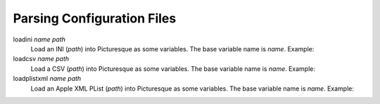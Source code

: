 Parsing Configuration Files
===========================

loadini *name* *path*
   Load an INI (*path*) into Picturesque as some variables. The base variable name is *name*. Example:

   .. code-block:: ini
      :caption: ./ex/myini.ini

      [DEFAULT]
      ServerAliveInterval = 45
      Compression = yes
      CompressionLevel = 9
      ForwardX11 = yes
      
      [forge.example]
      User = hg
      
      [topsecret.server.example]
      Port = 50022
      ForwardX11 = no

   .. code-block:: text
      :caption: Interpreter Session

      Picturesque [1.0.0]
      Type "help" for help.
      >> loadini myini ./ex/myini.ini
      >> logln {%myini} ;~ access the base variable
      configuration file (from loadini) -> ./EX/MYINI.INI
      sections: forge.example, topsecret.server.example
      >> logln {%myini[forge.example]} ;~ access a section
      configuration file section (from loadini) -> ./EX/MYINI.INI (forge.example)
      options: user, serveraliveinterval, compression, compressionlevel, forwardx11
      >> logln {%myini[forge.example][user]} ;~ access option from forge.example
      hg
      >> logln {%myini[forge.example][serveraliveinterval]} ;~ access option from DEFAULT
      45
      >> exit

loadcsv *name* *path*
   Load a CSV (*path*) into Picturesque as some variables. The base variable name is *name*. Example:

   .. code-block:: text
      :caption: ./ex/mycsv.csv
      
      company,surname,forename
      Foo Tech,Jones,Alice
      Top Bar Hardware,Smith,Bob
      4uxcorp,Garcia,Carlos

   .. code-block:: text
      :caption: Interpreter Session

      Picturesque [1.0.0]
      Copyright (c) 2024.
      Type "help" for help.
      >> loadcsv mycsv ./ex/mycsv.csv
      >> logln {%mycsv} ;~ the base variable
      company            surname   forename
      Foo Tech           Jones     Alice
      Top Bar Hardware   Smith     Bob
      4uxcorp            Garcia    Carlos
      >> logln {%mycsv[0]} ;~ row number 0
      company, surname, forename
      >> logln {%mycsv[1]} ;~ row number 1
      Foo Tech, Jones, Alice
      >> logln {%mycsv[1][2]} ;~ row 1, column 2
      Alice
      >> logln {%mycsv[1][2]} {%mycsv[1][1]} ;~ get a neatly formatted name
      Alice Jones
      >> exit

loadplistxml *name* *path*
   Load an Apple XML PList (*path*) into Picturesque as some variables. The base variable name is *name*. Example:

   .. code-block:: xml
      :caption: ./ex/myplist.plist
      
      <?xml version="1.0" encoding="UTF-8"?>
      <!DOCTYPE plist PUBLIC "-//Apple//DTD PLIST 1.0//EN" "http://www.apple.com/DTDs/PropertyList-1.0.dtd">
      <plist version="1.0">
      <dict>
              <key>aDate</key>
              <date>2024-07-06T19:07:53Z</date>
              <key>aDict</key>
              <dict>
                      <key>aFalseValue</key>
                      <false/>
                      <key>aThirdString</key>
                      <string>Mässig, Maß</string>
                      <key>aTrueValue</key>
                      <true/>
                      <key>anotherString</key>
                      <string>&lt;hello &amp; hi there!&gt;</string>
              </dict>
              <key>aFloat</key>
              <real>0.1</real>
              <key>aList</key>
              <array>
                      <string>A</string>
                      <string>B</string>
                      <integer>12</integer>
                      <real>32.1</real>
                      <array>
                              <integer>1</integer>
                              <integer>2</integer>
                              <integer>3</integer>
                      </array>
              </array>
              <key>aString</key>
              <string>Doodah</string>
              <key>anInt</key>
              <integer>728</integer>
              <key>someData</key>
              <data>
              PGJpbmFyeSBndW5rPg==
              </data>
              <key>someMoreData</key>
              <data>
              PGxvdHMgb2YgYmluYXJ5IGd1bms+PGxvdHMgb2YgYmluYXJ5IGd1bms+PGxvdHMgb2Yg
              YmluYXJ5IGd1bms+PGxvdHMgb2YgYmluYXJ5IGd1bms+PGxvdHMgb2YgYmluYXJ5IGd1
              bms+PGxvdHMgb2YgYmluYXJ5IGd1bms+PGxvdHMgb2YgYmluYXJ5IGd1bms+PGxvdHMg
              b2YgYmluYXJ5IGd1bms+PGxvdHMgb2YgYmluYXJ5IGd1bms+PGxvdHMgb2YgYmluYXJ5
              IGd1bms+
              </data>
      </dict>
      </plist>

   .. code-block:: text
      :caption: Interpreter Session

      Picturesque [1.0.0]
      Copyright (c) 2024.
      Type "help" for help.
      >> loadplistxml myplist ./ex/myplist.plist
      >> logln {%myplist}
      configuration tree (from plist) -> ./EX/MYPLIST.PLIST (branch: MYPLIST)
      keys: aDate, aDict, aFloat, aList, aString, anInt, someData, someMoreData
      >> logln {%myplist[adate]}
      2024-07-06 19:07:53
      >> logln {%myplist[adict]}
      configuration tree (from plist) -> ./EX/MYPLIST.PLIST (branch: MYPLIST[aDict])
      keys: aFalseValue, aThirdString, aTrueValue, anotherString
      >> logln {%myplist[adict][afalsevalue]}
      $false
      >> logln {%myplist[adict][athirdstring]}
      Mässig, Maß
      >> logln {%myplist[adict][atruevalue]}
      $true
      >> logln {%myplist[adict][anotherstring]}
      <hello & hi there!>
      >> logln {%myplist[alist]}
      A, B, 12, 32.1, (1, 2, 3)
      >> logln {%myplist[alist][0]}
      A
      >> logln {%myplist[alist][1]}
      B
      >> logln {%myplist[alist][2]}
      12
      >> logln {%myplist[alist][3]}
      32.1
      >> logln {%myplist[alist][4]}
      1, 2, 3
      >> logln {%myplist[alist][4][0]}
      1
      >> logln {%myplist[alist][4][2]}
      3
      >> logln {%myplist[alist][4][1]}
      2
      >> exit
